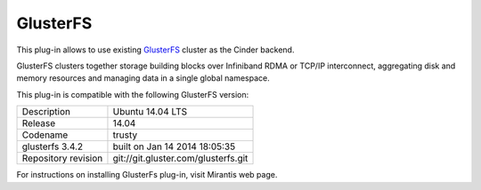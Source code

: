 .. _glusterfs-term:

GlusterFS
---------

This plug-in allows to use existing `GlusterFS <http://www.gluster.org/
documentation/About_Gluster>`_ cluster as the Cinder backend.

GlusterFS clusters together storage building blocks over Infiniband RDMA or TCP/IP interconnect, aggregating disk and memory resources and managing data in a single global namespace.

This plug-in is compatible with the following GlusterFS version:

+-------------------------+-------------------------------------+
| Description             | Ubuntu 14.04 LTS                    |
+-------------------------+-------------------------------------+
| Release                 | 14.04                               |
+-------------------------+-------------------------------------+
| Codename                | trusty                              |
+-------------------------+-------------------------------------+
| glusterfs 3.4.2         |   built on Jan 14 2014 18:05:35     |
+-------------------------+-------------------------------------+
|Repository revision      | git://git.gluster.com/glusterfs.git |
+-------------------------+-------------------------------------+

For instructions on installing GlusterFs plug-in, visit Mirantis web page.